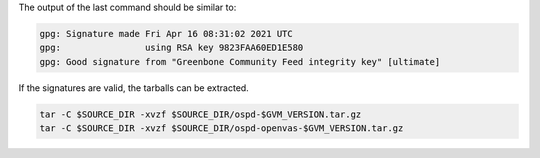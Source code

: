 .. code-block::
  :caption: Downloading the ospd sources

  curl -L https://github.com/greenbone/ospd/archive/refs/tags/v$GVM_VERSION.tar.gz -o $SOURCE_DIR/ospd-$GVM_VERSION.tar.gz
  curl -L https://github.com/greenbone/ospd/releases/download/v$GVM_VERSION/ospd-$GVM_VERSION.tar.gz.asc -o $SOURCE_DIR/ospd-$GVM_VERSION.tar.gz.asc

.. code-block::
  :caption: Downloading the ospd-openvas sources

  curl -L https://github.com/greenbone/ospd-openvas/archive/refs/tags/v$GVM_VERSION.tar.gz -o $SOURCE_DIR/ospd-openvas-$GVM_VERSION.tar.gz
  curl -L https://github.com/greenbone/ospd-openvas/releases/download/v$GVM_VERSION/ospd-openvas-$GVM_VERSION.tar.gz.asc -o $SOURCE_DIR/ospd-openvas-$GVM_VERSION.tar.gz.asc

.. code-block::
  :caption: Verifying the source files

  gpg --verify $SOURCE_DIR/ospd-$GVM_VERSION.tar.gz.asc $SOURCE_DIR/ospd-$GVM_VERSION.tar.gz
  gpg --verify $SOURCE_DIR/ospd-openvas-$GVM_VERSION.tar.gz.asc $SOURCE_DIR/ospd-openvas-$GVM_VERSION.tar.gz

The output of the last command should be similar to:

.. code-block:: none

  gpg: Signature made Fri Apr 16 08:31:02 2021 UTC
  gpg:                using RSA key 9823FAA60ED1E580
  gpg: Good signature from "Greenbone Community Feed integrity key" [ultimate]

If the signatures are valid, the tarballs can be extracted.

.. code-block::

  tar -C $SOURCE_DIR -xvzf $SOURCE_DIR/ospd-$GVM_VERSION.tar.gz
  tar -C $SOURCE_DIR -xvzf $SOURCE_DIR/ospd-openvas-$GVM_VERSION.tar.gz
